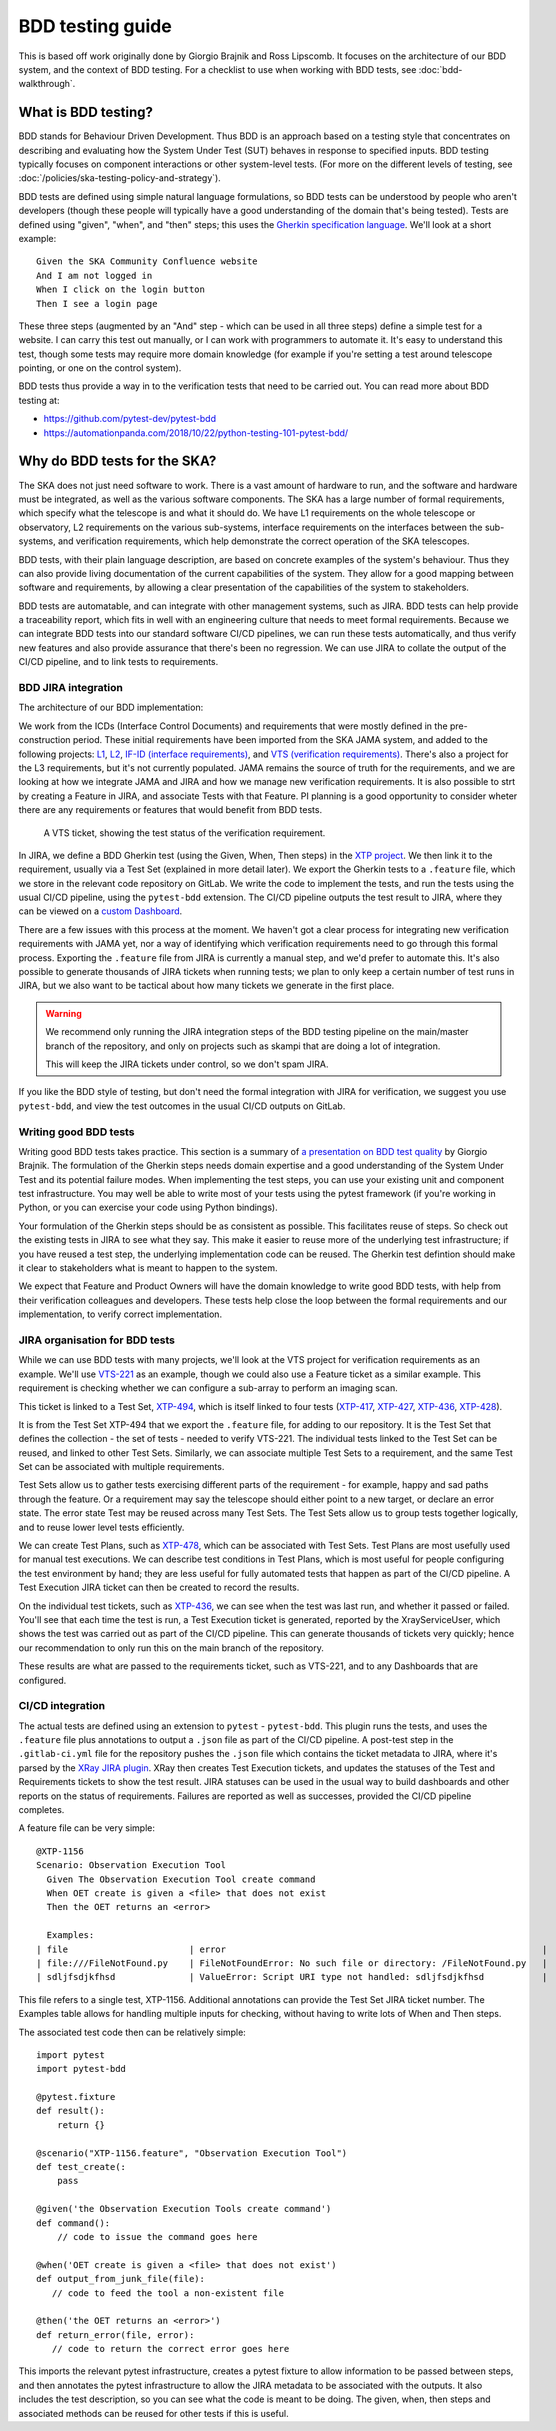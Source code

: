BDD testing guide
*****************

This is based off work originally done by Giorgio Brajnik and Ross Lipscomb. It focuses on the architecture of our BDD system, and the context of BDD testing. For a checklist to use when working with BDD tests, see :doc:`bdd-walkthrough`.


What is BDD testing?
====================

BDD stands for Behaviour Driven Development. Thus BDD is an approach based on a testing style that concentrates on describing and evaluating how the System Under Test (SUT) behaves in response to specified inputs. BDD testing typically focuses on component interactions or other system-level tests. (For more on the different levels of testing, see :doc:`/policies/ska-testing-policy-and-strategy`).

BDD tests are defined using simple natural language formulations, so BDD tests can be understood by people who aren't developers (though these people will typically have a good understanding of the domain that's being tested). Tests are defined using "given", "when", and "then" steps; this uses the `Gherkin specification language <https://cucumber.io/docs/gherkin/reference/>`_. We'll look at a short example::
  
   Given the SKA Community Confluence website
   And I am not logged in
   When I click on the login button
   Then I see a login page

These three steps (augmented by an "And" step - which can be used in all three steps) define a simple test for a website. I can carry this test out manually, or I can work with programmers to automate it. It's easy to understand this test, though some tests may require more domain knowledge (for example if you're setting a test around telescope pointing, or one on the control system). 

BDD tests thus provide a way in to the verification tests that need to be carried out. You can read more about BDD testing at:

- https://github.com/pytest-dev/pytest-bdd
- https://automationpanda.com/2018/10/22/python-testing-101-pytest-bdd/

Why do BDD tests for the SKA?
=============================

The SKA does not just need software to work. There is a vast amount of hardware to run, and the software and hardware must be integrated, as well as the various software components. The SKA has a large number of formal requirements, which specify what the telescope is and what it should do. We have L1 requirements on the whole telescope or observatory, L2 requirements on the various sub-systems, interface requirements on the interfaces between the sub-systems, and verification requirements, which help demonstrate the correct operation of the SKA telescopes. 

BDD tests, with their plain language description, are based on concrete examples of the system's behaviour. Thus they can also provide living documentation of the current capabilities of the system. They allow for a good mapping between software and requirements, by allowing a clear presentation of the capabilities of the system to stakeholders. 

BDD tests are automatable, and can integrate with other management systems, such as JIRA. BDD tests can help provide a traceability report, which fits in well with an engineering culture that needs to meet formal requirements. Because we can integrate BDD tests into our standard software CI/CD pipelines, we can run these tests automatically, and thus verify new features and also provide assurance that there's been no regression. We can use JIRA to collate the output of the CI/CD pipeline, and to link tests to requirements.

BDD JIRA integration
--------------------

The architecture of our BDD implementation:

.. image:: images/bdd-workflow.png
  :alt: BDD test workflow, starting with requirements derived from ICDs or requirements documents, imported into JIRA. Gherkin tests are defined in JIRA, exported, and integrated with the implementing code in GitLab. GitLab outputs test reports that are uploaded to the relevant JIRA requirements.

We work from the ICDs (Interface Control Documents) and requirements that were mostly defined in the pre-construction period. These initial requirements have been imported from the SKA JAMA system, and added to the following projects: `L1 <https://jira.skatelescope.org/projects/L1/issues/>`_, `L2 <https://jira.skatelescope.org/projects/L2/issues/>`_, `IF-ID (interface requirements) <https://jira.skatelescope.org/projects/IFID/issues/>`_, and `VTS (verification requirements) <https://jira.skatelescope.org/projects/VTS/issues/>`_. There's also a project for the L3 requirements, but it's not currently populated. JAMA remains the source of truth for the requirements, and we are looking at how we integrate JAMA and JIRA and how we manage new verification requirements. It is also possible to strt by creating a Feature in JIRA, and associate Tests with that Feature. PI planning is a good opportunity to consider wheter there are any requirements or features that would benefit from BDD tests.

.. figure:: images/vts-ticket.png
   :alt: ""

   A VTS ticket, showing the test status of the verification requirement.

In JIRA, we define a BDD Gherkin test (using the Given, When, Then steps) in the `XTP project <https://jira.skatelescope.org/XTP/issues/>`_. We then link it to the requirement, usually via a Test Set (explained in more detail later). We export the Gherkin tests to a ``.feature`` file, which we store in the relevant code repository on GitLab. We write the code to implement the tests, and run the tests using the usual CI/CD pipeline, using the ``pytest-bdd`` extension. The CI/CD pipeline outputs the test result to JIRA, where they can be viewed on a `custom Dashboard <https://jira.skatelescope.org/secure/Dashboard.jspa?selectPageId=12700>`_. 

There are a few issues with this process at the moment. We haven't got a clear process for integrating new verification requirements with JAMA yet, nor a way of identifying which verification requirements need to go through this formal process. Exporting the ``.feature`` file from JIRA is currently a manual step, and we'd prefer to automate this. It's also possible to generate thousands of JIRA tickets when running tests; we plan to only keep a certain number of test runs in JIRA, but we also want to be tactical about how many tickets we generate in the first place.  

.. warning::
    We recommend only running the JIRA integration steps of the BDD testing pipeline on the main/master branch of the repository, and only on projects such as skampi that are doing a lot of integration. 

    This will keep the JIRA tickets under control, so we don't spam JIRA.

If you like the BDD style of testing, but don't need the formal integration with JIRA for verification, we suggest you use ``pytest-bdd``, and view the test outcomes in the usual CI/CD outputs on GitLab. 

Writing good BDD tests
----------------------

Writing good BDD tests takes practice. This section is a summary of `a presentation on BDD test quality <https://docs.google.com/presentation/d/1LUQtL_dOEwl_vQvOI0DJQS1Wr1wD5v4w3nBlAVH3dE4/edit?usp=sharing/>`_ by Giorgio Brajnik. The formulation of the Gherkin steps needs domain expertise and a good understanding of the System Under Test and its potential failure modes. When implementing the test steps, you can use your existing unit and component test infrastructure. You may well be able to write most of your tests using the pytest framework (if you're working in Python, or you can exercise your code using Python bindings). 

Your formulation of the Gherkin steps should be as consistent as possible. This facilitates reuse of steps. So check out the existing tests in JIRA to see what they say. This make it easier to reuse more of the underlying test infrastructure; if you have reused a test step, the underlying implementation code can be reused. The Gherkin test defintion should make it clear to stakeholders what is meant to happen to the system. 

We expect that Feature and Product Owners will have the domain knowledge to write good BDD tests, with help from their verification colleagues and developers. These tests help close the loop between the formal requirements and our implementation, to verify correct implementation. 

JIRA organisation for BDD tests
-------------------------------

While we can use BDD tests with many projects, we'll look at the VTS project for verification requirements as an example. We'll use `VTS-221 <https://jira.skatelescope.org/browse/VTS-221/>`_ as an example, though we could also use a Feature ticket as a similar example. This requirement is checking whether we can configure a sub-array to perform an imaging scan. 

.. image:: images/vts-221-basic.png
   :alt: JIRA ticket showing the verification requirement and requirement status.

This ticket is linked to a Test Set, `XTP-494 <https://jira.skatelescope.org/browse/XTP-494/>`_, which is itself linked to four tests (`XTP-417 <https://jira.skatelescope.org/browse/XTP-417/>`_, `XTP-427 <https://jira.skatelescope.org/browse/XTP-427/>`_, `XTP-436 <https://jira.skatelescope.org/browse/XTP-436/>`_, `XTP-428 <https://jira.skatelescope.org/browse/XTP-428/>`_).

.. image:: images/vts-221-linked-to.png
   :alt: the tickets VTS-221 is linked to

.. image:: images/xtp-494-linked-to.png
   :alt: the tickets XTP-494 is linked to

It is from the Test Set XTP-494 that we export the ``.feature`` file, for adding to our repository. It is the Test Set that defines the collection - the set of tests - needed to verify VTS-221. The individual tests linked to the Test Set can be reused, and linked to other Test Sets. Similarly, we can associate multiple Test Sets to a requirement, and the same Test Set can be associated with multiple requirements.

Test Sets allow us to gather tests exercising different parts of the requirement - for example, happy and sad paths through the feature. Or a requirement may say the telescope should either point to a new target, or declare an error state. The error state Test may be reused across many Test Sets. The Test Sets allow us to group tests together logically, and to reuse lower level tests efficiently. 

We can create Test Plans, such as `XTP-478 <https://jira.skatelescope.org/browse/XTP-478/>`_, which can be associated with Test Sets. Test Plans are most usefully used for manual test executions. We can describe test conditions in Test Plans, which is most useful for people configuring the test environment by hand; they are less useful for fully automated tests that happen as part of the CI/CD pipeline. A Test Execution JIRA ticket can then be created to record the results. 

.. image:: images/xtp-478.png
   :alt: Test Plan issue type, showing Create Test Execution button.

On the individual test tickets, such as `XTP-436 <https://jira.skatelescope.org/browse/XTP-436/>`_,  we can see when the test was last run, and whether it passed or failed. You'll see that each time the test is run, a Test Execution ticket is generated, reported by the XrayServiceUser, which shows the test was carried out as part of the CI/CD pipeline. This can generate thousands of tickets very quickly; hence our recommendation to only run this on the main branch of the repository. 

.. image:: images/xtp-436-test-results.png
   :alt: test run results, showing a failed run on 3rd May 2020.

These results are what are passed to the requirements ticket, such as VTS-221, and to any Dashboards that are configured. 

.. image:: images/vts-221-test-results.png
   :alt: test status of the associated tests

CI/CD integration
-----------------

The actual tests are defined using an extension to ``pytest`` - ``pytest-bdd``.  This plugin runs the tests, and uses the ``.feature`` file plus annotations to output a ``.json`` file as part of the CI/CD pipeline. A post-test step in the ``.gitlab-ci.yml`` file for the repository pushes the ``.json`` file which contains the ticket metadata to JIRA, where it's parsed by the `XRay JIRA plugin <https://docs.getxray.app/site/xray/>`_. XRay then creates Test Execution tickets, and updates the statuses of the Test and Requirements tickets to show the test result. JIRA statuses can be used in the usual way to build dashboards and other reports on the status of requirements.  Failures are reported as well as successes, provided the CI/CD pipeline completes. 

A feature file can be very simple:: 
  
      @XTP-1156
      Scenario: Observation Execution Tool
        Given The Observation Execution Tool create command
        When OET create is given a <file> that does not exist
        Then the OET returns an <error>

        Examples:
      | file                       | error                                                            |
      | file:///FileNotFound.py    | FileNotFoundError: No such file or directory: /FileNotFound.py   |
      | sdljfsdjkfhsd              | ValueError: Script URI type not handled: sdljfsdjkfhsd           |

This file refers to a single test, XTP-1156. Additional annotations can provide the Test Set JIRA ticket number.  The Examples table allows for handling multiple inputs for checking, without having to write lots of When and Then steps. 

The associated test code then can be relatively simple::

  import pytest
  import pytest-bdd
  
  @pytest.fixture
  def result():
      return {}

  @scenario("XTP-1156.feature", "Observation Execution Tool")
  def test_create(:
      pass

  @given('the Observation Execution Tools create command')
  def command():
      // code to issue the command goes here

  @when('OET create is given a <file> that does not exist')
  def output_from_junk_file(file):
     // code to feed the tool a non-existent file

  @then('the OET returns an <error>')
  def return_error(file, error):
     // code to return the correct error goes here

This imports the relevant pytest infrastructure, creates a pytest fixture to allow information to be passed between steps, and then annotates the pytest infrastructure to allow the JIRA metadata to be associated with the outputs. It also includes the test description, so you can see what the code is meant to be doing. The given, when, then steps and associated methods can be reused for other tests if this is useful. 

  



